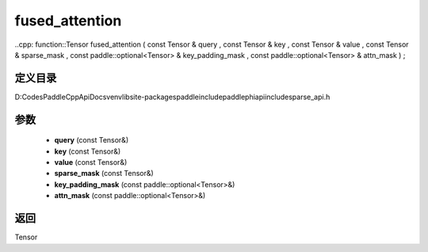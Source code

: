 .. _cn_api_paddle_experimental_sparse_fused_attention:

fused_attention
-------------------------------

..cpp: function::Tensor fused_attention ( const Tensor & query , const Tensor & key , const Tensor & value , const Tensor & sparse_mask , const paddle::optional<Tensor> & key_padding_mask , const paddle::optional<Tensor> & attn_mask ) ;


定义目录
:::::::::::::::::::::
D:\Codes\PaddleCppApiDocs\venv\lib\site-packages\paddle\include\paddle\phi\api\include\sparse_api.h

参数
:::::::::::::::::::::
	- **query** (const Tensor&)
	- **key** (const Tensor&)
	- **value** (const Tensor&)
	- **sparse_mask** (const Tensor&)
	- **key_padding_mask** (const paddle::optional<Tensor>&)
	- **attn_mask** (const paddle::optional<Tensor>&)

返回
:::::::::::::::::::::
Tensor
